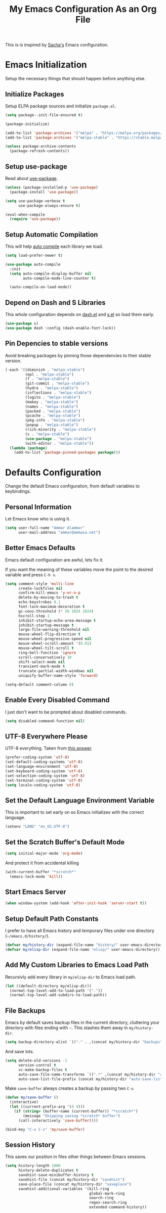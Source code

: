 #+TITLE: My Emacs Configuration As an Org File

This is is inspired by [[http://pages.sachachua.com/.emacs.d/Sacha.html][Sacha's]] Emacs configuration.

* Emacs Initialization
Setup the necessary things that should happen before anything else.

** Initialize Packages
Setup ELPA package sources and initialize =package.el=.

#+BEGIN_SRC emacs-lisp
(setq package--init-file-ensured t)

(package-initialize)

(add-to-list 'package-archives '("melpa" . "https://melpa.org/packages/") t)
(add-to-list 'package-archives '("melpa-stable" . "https://stable.melpa.org/packages/") t)

(unless package-archive-contents
  (package-refresh-contents))
#+END_SRC

** Setup use-package
Read about [[https://github.com/jwiegley/use-package][use-package]].

#+BEGIN_SRC emacs-lisp
(unless (package-installed-p 'use-package)
  (package-install 'use-package))

(setq use-package-verbose t
      use-package-always-ensure t)

(eval-when-compile
  (require 'use-package))
#+END_SRC

** Setup Automatic Compilation
This will help [[https://github.com/tarsius/auto-compile][auto compile]] each library we load.

#+BEGIN_SRC emacs-lisp
(setq load-prefer-newer t)

(use-package auto-compile
  :init
  (setq auto-compile-display-buffer nil
        auto-compile-mode-line-counter t)

  (auto-compile-on-load-mode))
#+END_SRC

** Depend on Dash and S Libraries
This whole configuration depends on [[https://github.com/magnars/dash.el][dash.el]] and [[https://github.com/magnars/s.el][s.el]] so load them early.

#+BEGIN_SRC emacs-lisp
(use-package s)
(use-package dash :config (dash-enable-font-lock))
#+END_SRC

** Pin Depencies to stable versions
Avoid breaking packages by pinning those dependencies to their stable version.

#+BEGIN_SRC emacs-lisp
(-each '((diminish . "melpa-stable")
         (epl . "melpa-stable")
         (f . "melpa-stable")
         (git-commit . "melpa-stable")
         (hydra . "melpa-stable")
         (inflections . "melpa-stable")
         (logito . "melpa-stable")
         (makey . "melpa-stable")
         (names . "melpa-stable")
         (packed . "melpa-stable")
         (pcache . "melpa-stable")
         (pkg-info . "melpa-stable")
         (popup . "melpa-stable")
         (rich-minority . "melpa-stable")
         (s . "melpa-stable")
         (use-package . "melpa-stable")
         (with-editor . "melpa-stable"))
  (lambda (package)
    (add-to-list 'package-pinned-packages package)))
#+END_SRC


* Defaults Configuration
Change the default Emacs configuration, from default variables to keybindings.

** Personal Information
Let Emacs know who is using it.

#+BEGIN_SRC emacs-lisp
(setq user-full-name "Ammar Alammar"
      user-mail-address "ammar@ammasa.net")
#+END_SRC

** Better Emacs Defaults
Emacs default configuration are awful, lets fix it.

If you want the meaning of these variables move the point to the desired variable
and press =C-h v=.

#+BEGIN_SRC emacs-lisp
(setq comment-style 'multi-line
      create-lockfiles nil
      confirm-kill-emacs 'y-or-n-p
      delete-by-moving-to-trash t
      echo-keystrokes 0.1
      font-lock-maximum-decoration t
      gc-cons-threshold (* 50 1024 1024)
      hscroll-step 1
      inhibit-startup-echo-area-message t
      inhibit-startup-message t
      large-file-warning-threshold nil
      mouse-wheel-flip-direction t
      mouse-wheel-progressive-speed nil
      mouse-wheel-scroll-amount '(0.01)
      mouse-wheel-tilt-scroll t
      ring-bell-function 'ignore
      scroll-conservatively 10
      shift-select-mode nil
      transient-mark-mode t
      truncate-partial-width-windows nil
      uniquify-buffer-name-style 'forward)

(setq-default comment-column 0)
#+END_SRC

** Enable Every Disabled Command
I just don't want to be prompted about disabled commands.

#+BEGIN_SRC emacs-lisp
(setq disabled-command-function nil)
#+END_SRC

** UTF-8 Everywhere Please
UTF-8 everything. Taken from [[http://stackoverflow.com/questions/2901541/which-coding-system-should-i-use-in-emacs][this answer]].

#+BEGIN_SRC emacs-lisp
(prefer-coding-system 'utf-8)
(set-default-coding-systems 'utf-8)
(set-language-environment 'utf-8)
(set-keyboard-coding-system 'utf-8)
(set-selection-coding-system 'utf-8)
(set-terminal-coding-system 'utf-8)
(setq locale-coding-system 'utf-8)
#+END_SRC

** Set the Default Language Environment Variable
This is important to set early on so Emacs initializes with the correct language.

#+BEGIN_SRC emacs-lisp
(setenv "LANG" "en_US.UTF-8")
#+END_SRC

** Set the Scratch Buffer's Default Mode
#+BEGIN_SRC emacs-lisp
(setq initial-major-mode 'org-mode)
#+END_SRC

And protect it from accidental killing

#+BEGIN_SRC emacs-lisp
(with-current-buffer "*scratch*"
  (emacs-lock-mode 'kill))
#+END_SRC


** Start Emacs Server
#+BEGIN_SRC emacs-lisp
(when window-system (add-hook 'after-init-hook 'server-start t))
#+END_SRC

** Setup Default Path Constants
I prefer to have all Emacs history and temporary files under one directory (=~/emacs.d/history/=).

#+BEGIN_SRC emacs-lisp
(defvar my/history-dir (expand-file-name "history/" user-emacs-directory))
(defvar my/elisp-dir (expand-file-name "elisp/" user-emacs-directory))
#+END_SRC

** Add My Custom Libraries to Emacs Load Path
Recursivly add every library in =my/elisp-dir= to Emacs load path.

#+BEGIN_SRC emacs-lisp
(let ((default-directory my/elisp-dir))
  (normal-top-level-add-to-load-path '("."))
  (normal-top-level-add-subdirs-to-load-path))
#+END_SRC

** File Backups
Emacs by default saves backup files in the current directory, cluttering your
directory with files ending with =~=. This stashes them away in
=my/history-dir=.

#+BEGIN_SRC emacs-lisp
(setq backup-directory-alist `(("." . ,(concat my/history-dir "backups"))))
#+END_SRC

And save lots.

#+BEGIN_SRC emacs-lisp
(setq delete-old-versions -1
      version-control t
      vc-make-backup-files t
      auto-save-file-name-transforms `((".*" ,(concat my/history-dir "auto-save-list/") t))
      auto-save-list-file-prefix (concat my/history-dir "auto-save-list/saves-"))
#+END_SRC

Make =save-buffer= always creates a backup by passing two =C-u=

#+BEGIN_SRC emacs-lisp
(defun my/save-buffer ()
  (interactive)
  (let ((current-prefix-arg '(4 4)))
    (if (string= (buffer-name (current-buffer)) "*scratch*")
        (message "Skipping saving *scratch* buffer")
      (call-interactively 'save-buffer))))

(bind-key "C-x C-s" 'my/save-buffer)
#+END_SRC

** Session History
This saves our position in files other things between Emacs sessions.

#+BEGIN_SRC emacs-lisp
(setq history-length 1000
      history-delete-duplicates t
      savehist-save-minibuffer-history t
      savehist-file (concat my/history-dir "savehist")
      save-place-file (concat my/history-dir "saveplace")
      savehist-additional-variables '(kill-ring
                                      global-mark-ring
                                      search-ring
                                      regex-search-ring
                                      extended-command-history))

(savehist-mode)
#+END_SRC

** Visited Files History
Remembers visited files names.

#+BEGIN_SRC emacs-lisp
(setq recentf-auto-cleanup 'mode
      recentf-max-saved-items 100
      recentf-save-file (concat my/history-dir "recentf"))

(recentf-mode)
#+END_SRC

** Bookmarks File
#+BEGIN_SRC emacs-lisp
(setq bookmark-default-file (concat my/history-dir "bookmarks"))
#+END_SRC

** Miscellaneous  History Files
These files show up in my =.emacs.d=, so lets stick them in the history file.

#+BEGIN_SRC emacs-lisp
(setq image-dired-dir (concat my/history-dir "image-dired/"))
#+END_SRC

** Load Customization File
Prevent Emacs from appending Easy Customization to our configuration file.

#+BEGIN_SRC emacs-lisp
(setq custom-file (expand-file-name "customization.el" user-emacs-directory))

(load custom-file 'noerror)
#+END_SRC

** Prevent Confirmation Prompt When Killing Process Buffers
When you kill a buffer that has a process attached to it, a repl for example, Emacs will
ask fro confirmation if you really want to kill the buffer. This will disable that.

#+BEGIN_SRC emacs-lisp
(setq kill-buffer-query-functions
      (-remove-item 'process-kill-buffer-query-function kill-buffer-query-functions))
#+END_SRC

** Use Spaces for Indentation
#+BEGIN_SRC emacs-lisp
(setq-default indent-tabs-mode nil)
#+END_SRC

** Set the Default Indentation Size
#+BEGIN_SRC emacs-lisp
(setq-default tab-width 2)
#+END_SRC

** Set the Default Fill Column
For wrapping text with =M-q= and auto-fill-mode

#+BEGIN_SRC emacs-lisp
(setq-default fill-column 90)
#+END_SRC

** Ensure Edited Files End with a New Line
In UNIX, a healthy file always ends with a new line.

#+BEGIN_SRC emacs-lisp
(setq-default require-final-newline t)
#+END_SRC

** Show the Current Column Position
Show the current column position in the mode line.

#+BEGIN_SRC emacs-lisp
(column-number-mode)
#+END_SRC

** Enable Subword Mode
Subword mode makes commands like =forward-word= and =backward-words= be aware of
CamelCase words so they stop right after the =l= and before the capital =C=.

#+BEGIN_SRC emacs-lisp
(global-subword-mode)
#+END_SRC

** Sentence End
Sentence end with only one space.

#+BEGIN_SRC emacs-lisp
(setq sentence-end-double-space nil)
#+END_SRC

** Replace selection on typing
By default Emacs doesn't change the content of the selection when you type or yank something. This fixes that.

#+BEGIN_SRC emacs-lisp
(delete-selection-mode)
#+END_SRC

** Use =y= And =n= for Confirmation
No one likes to type a full =yes=, =y= is enough as a confirmation.

#+BEGIN_SRC emacs-lisp
(defalias 'yes-or-no-p 'y-or-n-p)
#+END_SRC

** Automatically Extract Compressed Files
Allow Emacs to extract compressed files and also compress them back after saving the file.

#+BEGIN_SRC emacs-lisp
(auto-compression-mode)
#+END_SRC

** Automatically Reload Files With Outside Changes
Whenever a file opened by Emacs changed by an external program, this mode
automatically reload the file

#+BEGIN_SRC emacs-lisp
(global-auto-revert-mode)
#+END_SRC

Set a better keybinding for =revert-buffer= No one likes =s-u=

#+BEGIN_SRC emacs-lisp
(bind-key "C-x t r" 'revert-buffer)
#+END_SRC

** Automatically Clean Files on Save
Clean a file on save according to various rules, like trailing whitespaces or empty
lines, etc.

#+BEGIN_SRC emacs-lisp
(use-package whitespace
  :config
  (setq whitespace-action '(auto-cleanup)
        whitespace-style '(trailing
                           lines
                           empty
                           space-before-tab
                           indentation
                           space-after-tab))

  (global-whitespace-mode))
#+END_SRC

** Set the Cursor Look
I like my cursor to be a thin line.

#+BEGIN_SRC emacs-lisp
(setq-default cursor-type 'bar)
#+END_SRC

** Add Padding to the Window Edges
Add a one pixel padding to the edges of Emacs window.

#+BEGIN_SRC emacs-lisp
(set-fringe-mode 1)
#+END_SRC

** A Better Mode Line
[[https://github.com/Malabarba/smart-mode-line][Smart Mode Line]] makes Emacs mode line beautiful.

#+BEGIN_SRC emacs-lisp
(use-package smart-mode-line
  :init
  (setq sml/name-width 60
        sml/no-confirm-load-theme t
        sml/shorten-directory t
        sml/show-file-name t
        sml/theme 'respectful
        sml/use-projectile-p 'before-prefixes
        rm-whitelist " FlyC*"
        rm-blacklist " Fly\\'")

  (sml/setup)

  (--each '(("^~/Code/" ":Code:")
            ("^~/Code/gh/" ":Github:")
            ("^~/Code/forks/" ":forks:"))
    (push it sml/replacer-regexp-list)))
#+END_SRC

** Zenburn Theme
[[https://github.com/bbatsov/solarized-emacs][Solarized]] is so good.

#+BEGIN_SRC emacs-lisp
(use-package zenburn-theme
  :init
  (setq zenburn-override-colors-alist
        '(("zenburn-green-2" . "#6d926d")))
  :config
  (set-face-attribute 'region nil
                      :background "#5c5c5c")
  (set-face-attribute 'font-lock-type-face nil
                      :weight 'bold))
#+END_SRC

** Rainbow Delimiters
[[https://github.com/Fanael/rainbow-delimiters][Rainbow Delimiters]] help with coloring parentheses and brackets and others. I mainly use
it to change all the delimiters colors to one.

#+BEGIN_SRC emacs-lisp
(use-package rainbow-delimiters
  :config
  (setq rainbow-delimiters-max-face-count 1)

  (--each '(prog-mode-hook
            emacs-lisp-mode-hook
            org-mode-hook
            markdown-mode-hook
            web-mode-hook)
    (add-hook it #'rainbow-delimiters-mode))

  (--each '(rainbow-delimiters-depth-1-face
            rainbow-delimiters-depth-2-face
            rainbow-delimiters-depth-3-face
            rainbow-delimiters-depth-4-face
            rainbow-delimiters-depth-5-face
            rainbow-delimiters-depth-6-face
            rainbow-delimiters-depth-7-face
            rainbow-delimiters-depth-8-face
            rainbow-delimiters-depth-9-face)
    (set-face-attribute it nil :foreground "#FC5353"))

  (set-face-attribute 'rainbow-delimiters-unmatched-face nil
                      :foreground "#dfaf8f"
                      :background "#FC5353"
                      :inverse-video nil))
#+END_SRC

** Prettify Symbols
Automatically transform symbols like lambda into the greek letter =λ=

#+BEGIN_SRC emacs-lisp
(--each '(org-mode-hook
          ruby-mode-hook)
  (add-hook it
            (lambda () (add-to-list 'prettify-symbols-alist '("lambda" . ?λ)))))

(--each '(js-mode-hook
          js2-mode-hook
          rjsx-mode-hook)
  (add-hook it
            (lambda () (setq-local prettify-symbols-alist nil))))

(--each '(python-mode-hook)
  (add-hook it
            (lambda () (setq-local prettify-symbols-alist '(("lambda" . ?λ))))))

(add-hook 'org-mode-hook
          (lambda ()
            (--each '(("*"        . ?●)
                      ("**"       . ?●)
                      ("***"      . ?●)
                      ("****"     . ?●)
                      ("*****"    . ?●)
                      ("******"   . ?●)
                      ("*******"  . ?●)
                      ("********" . ?●))
              (add-to-list 'prettify-symbols-alist it))))

(global-prettify-symbols-mode)
#+END_SRC

** Highlight the Current Line
For easily identification of the current line.

#+BEGIN_SRC emacs-lisp
(global-hl-line-mode)
#+END_SRC

** Set the Default Font
I really like [[https://en.wikipedia.org/wiki/Menlo_(typeface)][Menlo]] font, it's shipped by default with OS X.

#+BEGIN_SRC emacs-lisp
(set-face-attribute 'default nil :font "Menlo" :height 120)
#+END_SRC

Use an Arabic font for Arabic unicode characters

#+BEGIN_SRC emacs-lisp
(let ((my-font "Noto Sans Arabic UI"))
  (set-fontset-font "fontset-startup" '(#x000600 . #x0006FF) my-font)
  (set-fontset-font "fontset-default" '(#x000600 . #x0006FF) my-font)
  (set-fontset-font "fontset-standard" '(#x000600 . #x0006FF) my-font))
#+END_SRC

** Proportional Font
For regular writing I like to have a proportional font. [[https://github.com/khaledhosny/sahl-naskh][Sahl Naskh]] is
an improved fork of Droid Arabic Naskh.

#+BEGIN_SRC emacs-lisp
(set-face-attribute 'variable-pitch nil
                    :font "Sahl Naskh"
                    :height 160
                    :width 'normal
                    :weight 'normal)

(bind-keys ("C-x t v" . variable-pitch-mode))
#+END_SRC

** Tramp
Tramp allows Emacs to edit files over SSH.

#+BEGIN_SRC emacs-lisp
(setq tramp-persistency-file-name (concat my/history-dir "tramp"))
#+END_SRC

** Eshell
#+BEGIN_SRC emacs-lisp
(use-package eshell
  :commands eshell
  :config
  (setq eshell-history-file-name (concat my/history-dir "eshell/history")
        eshell-scroll-to-bottom-on-input 'all
        eshell-error-if-no-glob t
        eshell-hist-ignoredups t
        eshell-save-history-on-exit t
        eshell-glob-case-insensitive t
        eshell-cmpl-ignore-case t))
#+END_SRC

** Ediff
A few configurations and styles for Emacs Ediff.

#+BEGIN_SRC emacs-lisp
(add-hook 'ediff-mode-hook
          (lambda ()
(setq ediff-merge-split-window-function 'split-window-vertically
      ediff-split-window-function  'split-window-horizontally
      ediff-window-setup-function 'ediff-setup-windows-plain)

(set-face-attribute 'ediff-current-diff-C nil :background "#41421c")
(set-face-attribute 'ediff-fine-diff-A nil :background "#630813")
(set-face-attribute 'ediff-fine-diff-B nil :background "#0a4c1b")))
#+END_SRC

** Dired
A few configuration for Emacs Dired mode.

#+BEGIN_SRC emacs-lisp
(use-package dired
  :ensure nil
  :bind (:map dired-mode-map
              ("C-l" . dired-up-directory)
              ("w" . wdired-change-to-wdired-mode))
  :config
  (setq dired-listing-switches "-alh"
        dired-recursive-deletes 'always))
#+END_SRC

** Winner
Winner mode gives you the ability to undo and redo your window configuration, watch
this [[https://www.youtube.com/watch?v%3DT_voB16QxW0][video]] for better explanation.

#+BEGIN_SRC emacs-lisp
(use-package winner
  :init (winner-mode))
#+END_SRC

** Abbrevs
Useful for defining expandable abbreviations

#+BEGIN_SRC emacs-lisp
(setq save-abbrevs t
      abbrev-file-name (concat my/history-dir "abbrev_defs"))
(setq-default abbrev-mode t)
#+END_SRC

** Ispell & Flyspell
Emacs spell checker, and flyspell runs ispell on the fly. Use hunspell because it's more powerful and supports Arabic.

#+BEGIN_SRC emacs-lisp
(setq ispell-program-name "hunspell"
      ispell-dictionary "en_US"
      ispell-really-hunspell t
      ispell-keep-choices-win t
      ispell-use-framepop-p nil
      ispell-local-dictionary-alist '(("en_US" "[[:alpha:]]" "[^[:alpha:]]" "[']" nil ("-d" "en_US") nil utf-8)))

(add-to-list 'ispell-skip-region-alist '("#\\+BEGIN_SRC" . "#\\+END_SRC"))
#+END_SRC

Use both Ispell and abbrev together. ([[http://endlessparentheses.com/ispell-and-abbrev-the-perfect-auto-correct.html][source]])

#+BEGIN_SRC emacs-lisp
(defun ispell-word-then-abbrev (p)
  "Call `ispell-word'. Then create an abbrev for the correction made.
With prefix P, create local abbrev. Otherwise it will be global."
  (interactive "P")
  (let ((before (downcase (or (thing-at-point 'word) "")))
        after)
    (call-interactively 'ispell-word)
    (setq after (downcase (or (thing-at-point 'word) "")))

    (unless (string= after before)
      (message "\"%s\" now expands to \"%s\" %sally" before after (if p "loc" "glob"))

      (define-abbrev (if p local-abbrev-table global-abbrev-table)
        before after))))

(bind-keys ("C-x t i" . ispell-word-then-abbrev))
#+END_SRC

Unbind those keys from flyspell-mode

#+BEGIN_SRC emacs-lisp
(add-hook 'flyspell-mode-hook
          (lambda ()
            (unbind-key "C-." flyspell-mode-map)
            (unbind-key "C-;" flyspell-mode-map)))
#+END_SRC

** Compilation Result
I don't like line truncation on compilation buffer, it's nicer to look at.

#+BEGIN_SRC emacs-lisp
(add-hook 'compilation-mode-hook (lambda () (setq-local truncate-lines nil)))
#+END_SRC

** Emacs Calculator
It's so much easier to hit =C-x 8 q= than =C-x * q= for the =quick-calc= command.

#+BEGIN_SRC emacs-lisp
(bind-keys ("C-x 8 q" . quick-calc))
#+END_SRC

** Emacs Client
I want =C-c C-c= to end the editing session.

#+BEGIN_SRC emacs-lisp
(add-hook 'server-visit-hook
          (lambda ()
            (local-set-key (kbd "C-c C-c") 'server-edit)))
#+END_SRC

** View Mode
The built in view-mode is useful when you just want to read a file. This ease the file navigation

#+BEGIN_SRC emacs-lisp
(use-package view-mode
  :ensure nil
  :bind ("C-x C-q" . view-mode)
  :init
  (add-hook 'view-mode-hook
            (lambda ()
              (bind-keys :map view-mode-map
                         ("n" . scroll-up-line)
                         ("j" . scroll-up-line)
                         ("p" . scroll-down-line)
                         ("k" . scroll-down-line)
                         ("/" . swiper)))))
#+END_SRC

** Imenu Mode

#+BEGIN_SRC emacs-lisp
(defun my/vue-imenu-index ()
  (when (equal "vue" (file-name-extension (buffer-file-name)))
    (setq-local imenu-create-index-function
                (lambda () (imenu--generic-function
                       '(("Style" "^\\(<style.*>\\)" 1)
                         ("Function" "^\\s-*\\([[:alnum:]]+(.*)\\)\\s-*{" 1)
                         ("Localization" "^\\s-*\\(i18n:\\s-*{\\)" 1)
                         ("Methods" "^\\s-*\\(methods:\\s-*{\\)" 1)
                         ("Watch" "^\\s-*\\(watch:\\s-*{\\)" 1)
                         ("Computed" "^\\s-*\\(computed:\\s-*{\\)" 1)
                         ("Props" "^\\s-*\\(props:\\s-*{\\)" 1)
                         ("Components" "^\\s-*\\(components:\\s-*{\\)" 1)
                         ("Script" "^\\(<script.*>\\)" 1)
                         ("Template" "^\\(<template.*>\\)" 1)))))))

(defun my/imenu-default-goto-function (name position &rest args)
  (imenu-default-goto-function name position args)
  (recenter))

(add-hook 'web-mode-hook #'my/vue-imenu-index)
(setq-default imenu-default-goto-function 'my/imenu-default-goto-function)
#+END_SRC

** Pixel Scroll Mode

#+BEGIN_SRC emacs-lisp
(use-package pixel-scroll
  :ensure nil
  :init (pixel-scroll-mode))
#+END_SRC

** Hide Show Minor Mode

Hideshow is a builtin minor mode for code folding

#+BEGIN_SRC emacs-lisp
(defun my/hs-hide-rest ()
  "Hide everything in the buffer and only show the current block"
  (interactive)
  (hs-hide-all)
  (hs-show-block))

(bind-key "C-c @ @" 'my/hs-hide-rest)

(add-hook 'prog-mode-hook #'hs-minor-mode)
#+END_SRC

** Goto Address Mode

Minor mode that buttonizes URLs

#+BEGIN_SRC emacs-lisp
(use-package goto-addr
  :hook ((compilation-mode . goto-address-mode)
         (prog-mode . goto-address-mode))
  :bind (:map goto-address-highlight-keymap
              ("M-<return>" . goto-address-at-point)))
#+END_SRC


** Change Emacs Keybinding
*** Unbinding
Unbind these keys because they are used for something else.

#+BEGIN_SRC emacs-lisp
(unbind-key "C-;")
(unbind-key "C-x m")
#+END_SRC

*** Preferred Binding for Default Commands
These are my personal preference to the default Emacs keybindings.

#+BEGIN_SRC emacs-lisp
(bind-keys ("RET" . reindent-then-newline-and-indent)
           ("C-w" . backward-kill-word)
           ("C-x C-k" . kill-region)
           ("M-/" . hippie-expand)
           ("C-x t l" . toggle-truncate-lines)
           ("C-<tab>" . indent-for-tab-command)
           ("C-x s" . save-buffer)
           ("C-h a" . apropos)
           ("C-x C-<tab>" . indent-rigidly))
#+END_SRC

*** Window Movement
Use =Shift-<arrow key>= to move between windows.

#+BEGIN_SRC emacs-lisp
(windmove-default-keybindings)
#+END_SRC

Make =C-x o= switch to next window and =C-x C-o= switch to previous window.

#+BEGIN_SRC emacs-lisp
(defun my/switch-window-forward ()
  (interactive)
  (other-window 1))

(defun my/switch-window-backward ()
  (interactive)
  (other-window -1))

(bind-keys ("C-x o" . my/switch-window-backward)
           ("C-x C-o" . my/switch-window-forward))
#+END_SRC

*** Quick Switch to Previous Buffer
I use =M-`= to toggle between two buffers.

#+BEGIN_SRC emacs-lisp
(defun my/previous-buffer ()
  (interactive)
  (switch-to-buffer (other-buffer (current-buffer))))

(bind-key "M-`" 'my/previous-buffer)
#+END_SRC

*** Window Splitting
Make windows splitting by default use horizontal split

#+BEGIN_SRC emacs-lisp
(setq split-height-threshold nil)
#+END_SRC

Copied from [[http://www.reddit.com/r/emacs/comments/25v0eo/you_emacs_tips_and_tricks/chldury][reddit comment]]. Makes the newly created window set to the previous buffer.

#+BEGIN_SRC emacs-lisp
(defun my/vertical-split-buffer (prefix)
  "Split the window vertically and display the previous buffer."
  (interactive "p")
  (split-window-vertically)
  (other-window 1 nil)
  (if (= prefix 1) (switch-to-next-buffer)))

(defun my/horizontal-split-buffer (prefix)
  "Split the window horizontally and display the previous buffer."
  (interactive "p")
  (split-window-horizontally)
  (other-window 1 nil)
  (if (= prefix 1) (switch-to-next-buffer)))

(bind-keys ("C-x 2" . my/vertical-split-buffer)
           ("C-x 3" . my/horizontal-split-buffer))
#+END_SRC


* OS Specific Configuration
These are configuration specific to OSs. Mostly OS X for now.

** Are We on OS X Helper
This function will help us determine if we are on OS X

#+BEGIN_SRC emacs-lisp
(defun on-osx-p ()
  (eq system-type 'darwin))
#+END_SRC

** Use Dark Frames

A feature of Emacs 26.1

#+BEGIN_SRC emacs-lisp
(when (and (on-osx-p)
           (version<= "26.1" emacs-version))
  (add-to-list 'default-frame-alist '(ns-transparent-titlebar . t))
  (add-to-list 'default-frame-alist '(ns-appearance . dark)))
#+END_SRC

** Fix Emacs Environment Variables on OS X
Emacs on OS X can't access the environment variables set in the shell profile. This help
us workaround that.

#+BEGIN_SRC emacs-lisp
(use-package exec-path-from-shell
  :if (on-osx-p)
  :config
  (setq exec-path-from-shell-arguments nil
        exec-path-from-shell-variables '("PATH" "MANPATH" "BROWSER" "DICPATH"))

  (exec-path-from-shell-initialize))
#+END_SRC

** Set Command as Meta

#+BEGIN_SRC emacs-lisp
(when (on-osx-p)
  (setq ns-alternate-modifier 'super
        ns-command-modifier 'meta
        ns-control-modifier 'control))
#+END_SRC

** Set the Default Browser

#+BEGIN_SRC emacs-lisp
(when (on-osx-p)
  (setq browse-url-browser-function 'browse-url-chromium
        browse-url-chromium-program "/Applications/Google Chrome.app/Contents/MacOS/Google Chrome"))
#+END_SRC

** OS X Arabic Keybaord
Emacs default Arabic keyboard layout doesn't match with the default OS X layout, this
fixes that.

#+BEGIN_SRC emacs-lisp
(when (on-osx-p)
  (load "arabic-mac")
  (setq default-input-method "arabic-mac"))
#+END_SRC

** Emoji Support 🌈

See my [[https://github.com/a3ammar/homebrew-emacs-emoji][homebrew formula]]

#+BEGIN_SRC emacs-lisp
(when (on-osx-p)
  (set-fontset-font t 'symbol (font-spec :family "Apple Color Emoji") nil 'prepend))
#+END_SRC

** Trash Files Instead of Deleting Them
I [[https://github.com/ali-rantakari/trash][trash]] command to move files to the system trash instead of deleting them. Make Emacs use it.

#+BEGIN_SRC emacs-lisp
(defun my/system-move-file-to-trash (file)
  "Use the command `trash' to move `file' to the system trash"
  (call-process (executable-find "trash") nil 0 nil file))

(when (on-osx-p)
  (defalias 'move-file-to-trash 'my/system-move-file-to-trash))
#+END_SRC

** Switch Back to Terminal After Emacs Client Exit
Whenever I'm on a terminal I use =emacsclient= to edit a file, this will switch back to
the terminal after editing the file.

#+BEGIN_SRC emacs-lisp
(defun my/focus-terminal ()
  ;; Don't switch if we are committing to git
  (unless (or (get-buffer "COMMIT_EDITMSG")
              (get-buffer "git-rebase-todo"))
    (do-applescript "tell application \"Terminal\" to activate")))

(when (on-osx-p)
  (add-hook 'server-done-hook #'my/focus-terminal))
#+END_SRC


*p Appearance
** Emacs GUI Default Configuration
I rarely, if ever, use the mouse in Emacs. This disable the GUI elements.

#+BEGIN_SRC emacs-lisp
(when window-system
  (tooltip-mode -1)
  (tool-bar-mode -1)
  (menu-bar-mode -1)
  (scroll-bar-mode -1))
#+END_SRC

Don't ever use GUI dialog boxes.

#+BEGIN_SRC emacs-lisp
(setq use-dialog-box nil)
#+END_SRC

Resize Emacs window (called frame in Emacs jargon) as pixels instead of chars resulting in fully sized window.

#+BEGIN_SRC emacs-lisp
(setq frame-resize-pixelwise t)
#+END_SRC

Remember cursor position when scrolling.

#+BEGIN_SRC emacs-lisp
(setq scroll-preserve-screen-position 'always)
#+END_SRC

Add a bigger offset to underline property (it makes smart-mode-line looks way nicer).

#+BEGIN_SRC emacs-lisp
(setq underline-minimum-offset 4)
#+END_SRC


* Global Modes
Configuration for modes that are always running no matter which buffer
we are in.

** Smartparens
[[https://github.com/Fuco1/smartparens][Smartparens]] manages pairs for you, so if you insert =(= it automatically inserts
the closing pair.

#+BEGIN_SRC emacs-lisp
(use-package smartparens
  :pin melpa-stable
  :bind (:map sp-keymap
              ("M-<backspace>" . sp-unwrap-sexp)
              ("M-." . sp-slurp-hybrid-sexp)
              ("M-," . sp-forward-barf-sexp)
              ("C-M-." . sp-backward-slurp-sexp)
              ("C-M-," . sp-backward-barf-sexp))
  :init
  (smartparens-global-mode)
  :config
  (setq sp-base-key-bindings 'sp
        sp-highlight-pair-overlay nil
        sp-highlight-wrap-overlay nil
        sp-highlight-wrap-tag-overlay nil)

  (use-package smartparens-config :ensure nil)
  (sp-use-smartparens-bindings)

  (sp-pair "(" nil :post-handlers '(("| " "SPC")))
  (sp-pair "[" nil :post-handlers '(("| " "SPC")))
  (sp-pair "{" nil :post-handlers '(("| " "SPC")))

  (add-hook 'ruby-mode-hook
            (lambda ()
              (sp-local-pair 'ruby-mode "{" nil :post-handlers '(("| " "SPC")))))

  (add-hook 'nxml-mode-hook
            (lambda ()
              (sp-local-pair 'nxml-mode "<" ">" :actions :rem)))

  (add-hook 'web-mode-hook
            (lambda ()
              (sp-local-pair 'web-mode "<" nil :actions :rem)
              (sp-local-pair 'web-mode "<%" "%>" :post-handlers '(("| " "SPC") (" | " "=")))
              (sp-local-pair 'web-mode "{%" "%}" :post-handlers '(("| " "SPC")))))

  ;; Do not escape closing pair in string interpolation
  (add-hook 'swift-mode-hook
            (lambda ()
              (sp-local-pair 'swift-mode "\\(" nil :actions :rem)
              (sp-local-pair 'swift-mode "\\(" ")")))

  (set-face-attribute 'sp-show-pair-match-face nil
                      :foreground nil
                      :background "#735757")

  (show-smartparens-global-mode))
#+END_SRC

Change beginning/end of s-expression movement to go outside of the s-expression when the =point= is at the beginning/end of the s-expression.

#+BEGIN_SRC emacs-lisp
(defun my/sp-beginning-of-sexp ()
  "Move to the beginning of sexp, if at beginning then move before it"
  (interactive)
  (let* ((sexp (or (sp-get-enclosing-sexp) (sp-get-sexp)))
         (beginning (sp-get sexp :beg-in)))
    (if (= beginning (point))
        (goto-char (1- beginning))
      (sp-beginning-of-sexp))))

(defun my/sp-end-of-sexp ()
  "Move to the end of sexp, if at end then move after it"
  (interactive)
  (let* ((sexp (or (sp-get-enclosing-sexp) (sp-get-sexp)))
         (end (sp-get sexp :end-in)))
    (if (= end (point))
        (goto-char (1+ end))
      (sp-end-of-sexp))))

(bind-keys :map sp-keymap
           ("C-M-a" . my/sp-beginning-of-sexp)
           ("C-M-e" . my/sp-end-of-sexp))
#+END_SRC

** Company Mode
[[http://company-mode.github.io/][Company Mode]] is a text completion framework for Emacs.

#+BEGIN_SRC emacs-lisp
(use-package company
  :config
  (setq company-global-modes '(not inf-ruby-mode eshell-mode)
        company-idle-delay 0.3
        company-minimum-prefix-length 3
        company-dabbrev-downcase nil)

  (add-hook 'company-mode-hook
            (lambda ()
              (set-face-attribute 'company-template-field nil
                                  :foreground nil
                                  :background nil
                                  :inherit 'region)))

  (global-company-mode))
#+END_SRC

More backends to Company Mode

#+BEGIN_SRC emacs-lisp
(use-package company-web
  :config
  (add-hook 'web-mode-hook
            (lambda ()
              (add-to-list 'company-backends 'company-web-html))))
#+END_SRC

When Company suggestions is shown pressing =C-w= will be captured by Company and will not execute =backward-kill-word=.

#+BEGIN_SRC emacs-lisp
(defun my/company-abort ()
  "Make company mode not steal C-w and instead pass it down"
  (interactive)
  (company-abort)
  (execute-kbd-macro (kbd "C-w")))

(bind-keys :map company-active-map
          ("C-w" . my/company-abort))
#+END_SRC

** Ace Window
[[https://github.com/abo-abo/ace-window][ace-window]] is a replacment for the =other-window= command

#+BEGIN_SRC emacs-lisp
(use-package ace-window
  :bind (("C-x C-o" . ace-window)
         ("C-x o" . ace-window))
  :config
  (setq aw-keys '(?j ?k ?l ?u ?i ?o ?p ?n ?m))

  (set-face-attribute 'aw-leading-char-face nil :height 180))
#+END_SRC

** Popwin
[[https://github.com/m2ym/popwin-el][Popwin]] makes popup window awesome again, every popup window can be closed by =C-g=.

#+BEGIN_SRC emacs-lisp
(use-package popwin
  :bind ("C-h e" . popwin:messages)
  :bind-keymap ("C-z" . popwin:keymap)
  :init
  (autoload 'popwin-mode "popwin.el" nil t)
  (popwin-mode)
  :config
  (--each '(("*rspec-compilation*" :tail nil)
            "*Apropos*"
            "*Warnings*"
            "*projectile-rails-server*"
            "*coffee-compiled*"
            "*Bundler*"
            "*projectile-rails-compilation*"
            "*Ack-and-a-half*"
            ("*ruby*" :height 0.75)
            ("*rails*" :height 0.75)
            "*Compile-Log*"
            "*pry*"
            "*SQL*"
            "*projectile-rails-generate*"
            "*Package Commit List*"
            "*Compile-Log*"
            (" *undo-tree*" :position bottom)
            "*compilation*"
            ("RuboCop.*" :regexp 't)
            "*elm*"
            "*xcrun swift*"
            ("*HTTP Response*" :position bottom :height 30)
            "*Flycheck errors*"
            ("*Flycheck error messages*" :noselect t)
            "*js*"
            "*Python*"
            "*cider-error*")
    (push it popwin:special-display-config)))
#+END_SRC

Focus help popup so we can exit it easily with popwin.

#+BEGIN_SRC emacs-lisp
(setq help-window-select t)
#+END_SRC

** Persistent Sractch
[[https://github.com/Fanael/persistent-scratch/][Persistent Scratch]] saves and restores the scratch buffer between Emacs restarts.

#+BEGIN_SRC emacs-lisp
(use-package persistent-scratch
  :config
  (setq persistent-scratch-save-file (concat my/history-dir "persistent-scratch"))

  (persistent-scratch-setup-default))
#+END_SRC

** Flycheck
[[http://www.flycheck.org/en/latest/][Flycheck]] is a modern lint runner.

#+BEGIN_SRC emacs-lisp
(defun my/current-buffer-is-a (extension)
  "Return true if current buffer name ends with `extension'"
  (let ((file (buffer-file-name (current-buffer))))
    (s-ends-with? extension file)))

(use-package flycheck
  :pin melpa-stable
  :bind (("C-c ! ," . flycheck-list-errors))
  :config
  (setq flycheck-indication-mode 'right-fringe
        flycheck-navigation-minimum-level 'error
        flycheck-idle-change-delay 1
        flycheck-check-syntax-automatically '(save idle-change))

  (add-hook 'js2-mode-hook
            (lambda ()
              (direnv-update-environment default-directory)
              (when (executable-find "eslint_d")
                (setq flycheck-javascript-eslint-executable "eslint_d"))
              (setq-local flycheck-checker 'javascript-eslint)))

  (flycheck-add-mode 'javascript-eslint 'web-mode)
  (add-hook 'web-mode-hook
            (lambda ()
              (direnv-update-environment default-directory)
              (when (executable-find "eslint_d")
                (setq flycheck-javascript-eslint-executable "eslint_d"))
              (setq-local flycheck-checker 'javascript-eslint)))

  (add-hook 'emacs-lisp-mode-hook
            (lambda () (add-to-list 'flycheck-disabled-checkers 'emacs-lisp-checkdoc)))

  (set-face-attribute 'flycheck-error nil
                      :background "#885f5f"
                      :underline '(:style wave :color "#BC8383"))

  (global-flycheck-mode))
#+END_SRC

Show flycheck errors in a popup

#+BEGIN_SRC emacs-lisp
(use-package flycheck-popup-tip
  :config
  (add-hook 'flycheck-mode-hook #'flycheck-popup-tip-mode)
  (set-face-attribute 'popup-tip-face nil
                      :background nil
                      :foreground nil
                      :inherit 'company-tooltip))
#+END_SRC

** Aggressive Indent
[[https://github.com/Malabarba/aggressive-indent-mode][Agggressive Indent Mode]] automatically indents s-expression. It's magical.

#+BEGIN_SRC emacs-lisp
(defun in-web-mode-js? ()
  (string= (plist-get (web-mode-point-context (point)) :language) "javascript"))

(use-package aggressive-indent
  :commands aggressive-indent-mode
  :config
  (add-to-list 'aggressive-indent-dont-indent-if
               '(and (derived-mode-p 'sgml-mode)
                     (string-match "^[[:space:]]*{%"
                                   (thing-at-point 'line))))
  (add-to-list 'aggressive-indent-dont-indent-if '(in-web-mode-js?)))
#+END_SRC

** Yasnippet
[[https://github.com/joaotavora/yasnippet][Yasnippet]] is a snippet expansion framework for Emacs.

#+BEGIN_SRC emacs-lisp
(use-package yasnippet
  :defer t
  :init
  (setq yas-snippet-dirs '("~/.emacs.d/snippets/"))
  (yas-global-mode))
#+END_SRC

Use the [[https://github.com/AndreaCrotti/yasnippet-snippets][Yasnippet official snippet collections]]

#+BEGIN_SRC emacs-lisp
(use-package yasnippet-snippets
  :defer t)
#+END_SRC

** Undo Tree
[[http://www.dr-qubit.org/Emacs_Undo_Tree_package.html][Undo Tree]] is a better undo/redo alternative.

#+BEGIN_SRC emacs-lisp
(use-package undo-tree
  :bind ("C-M-_" . undo-tree-visualize)
  :init
  (global-undo-tree-mode))
#+END_SRC

** Smex
[[https://github.com/nonsequitur/smex][Smex]] sorts used commands by frequency. Ivy automatically uses it for sorting when it's present.

#+BEGIN_SRC emacs-lisp
(use-package smex
  :config
  (setq smex-history-length 10
        smex-save-file (concat my/history-dir "smex-items")))
#+END_SRC


* Project Management & Navigation
Modes and configuration specific to managing and navigating projects.

** Ivy - Interactive Completion
[[https://github.com/abo-abo/swiper][Ivy]] is a lightweight completion system

#+BEGIN_SRC emacs-lisp
(use-package ivy
  :bind (("C-s" . swiper)
         ("C-x c b" . ivy-resume)
         :map ivy-minibuffer-map
         ("<return>" . ivy-alt-done))
  :config
  (setq ivy-use-virtual-buffers t
        ivy-height 15
        ivy-extra-directories nil
        ivy-initial-inputs-alist nil
        ivy-magic-tilde nil
        ivy-switch-buffer-faces-alist '((dired-mode . ivy-subdir)
                                        (org-mode . org-macro))
        ivy-ignore-buffers '("\\*HTTP Response\\*" "\\*magit.*"))

  ;; Don't wrap lines in ivy-occur
  (add-hook 'ivy-occur-grep-mode-hook #'toggle-truncate-lines)

  (set-face-attribute 'ivy-minibuffer-match-face-2 nil
                      :background nil
                      :inherit 'isearch)

  (set-face-attribute 'ivy-virtual nil
                      :foreground "#c2d2d3"
                      :weight 'bold
                      :inherit nil)

  (use-package ivy-rich
    :config
    (setq ivy-rich-path-style 'abbrev
          ivy-rich-switch-buffer-align-virtual-buffer 't
          ivy-virtual-abbreviate 'full)
    (ivy-rich-mode))

  (ivy-mode))
#+END_SRC

Counsel adds a lot of extra functionality & integraion to ivy-mode

#+BEGIN_SRC emacs-lisp
(use-package counsel
  :bind (("C-x C-m" . counsel-M-x)
         ("C-x m" . counsel-M-x)
         ("M-y" . counsel-yank-pop)
         ("C-x C-f" . counsel-find-file)
         ("C-x C-i" . counsel-imenu)
         ("C-x c p" . counsel-list-processes)
         ("M-?" . counsel-company)
         ("C-h f" . counsel-describe-function)
         ("C-h v" . counsel-describe-variable)
         ("C-h l" . counsel-find-library)
         ("C-h i" . counsel-info-lookup-symbol)
         ("C-h u" . counsel-unicode-char)
         :map counsel-find-file-map
         ("C-l" . ivy-backward-delete-char))
  :config
  (setq counsel-preselect-current-file 't
        counsel-yank-pop-separator "\n\n"
        counsel-find-file-ignore-regexp "\\`\\(\\..*\\|__pycache__\\|.*\\.pyc\\)")

  (defalias 'cpkg 'counsel-package)

  ;; Add copy, move, and delete commands to counsel-find-file
  (defun given-file (command prompt)
    "Run `command' with `prompt', `source', and `target'. `source' is set from `ivy' and `target' is set from prompting the user"
    (apply-partially
     '(lambda (command prompt source)
        (let ((target (read-file-name (format "%s %s to:" prompt source))))
          (funcall command source target 1)))
     command prompt))

  (defun my/kill-buffer-and-trash-file (file)
    (when file
      (kill-buffer (get-file-buffer file)))
    (move-file-to-trash file))

  (ivy-add-actions
   'counsel-find-file
   `(("c" ,(given-file #'copy-file "Copy") "cp")
     ("d" my/kill-buffer-and-trash-file "rm")
     ("m" ,(given-file #'rename-file "Move") "mv"))))

#+END_SRC

** Projectile
[[https://github.com/bbatsov/projectile][Projectile]] mode is one the best packages Emacs have, more information is in this
[[http://tuhdo.github.io/helm-projectile.html][blog]] post.

#+BEGIN_SRC emacs-lisp
(use-package projectile
  :pin melpa-stable
  :bind-keymap (("C-c p" . projectile-command-map)
                ("C-c C-p" . projectile-command-map))
  :init
  (setq projectile-known-projects-file (concat my/history-dir "projectile-bookmarks.eld"))
  :config
  (projectile-global-mode)

  (setq projectile-enable-caching t
        projectile-cache-file (concat my/history-dir "projectile.cache")
        projectile-completion-system 'ivy
        projectile-file-exists-remote-cache-expire nil)

  (setq projectile-ignored-project-function
        (lambda (project)
          (--any? (s-starts-with? (expand-file-name it) project)
                  '("~/.zprezto/modules/"
                    "/usr/loca/"
                    "~/.rbenv/"))))

  (push "node_modules" projectile-globally-ignored-directories)
  (push ".direnv" projectile-globally-ignored-directories)

  (projectile-load-known-projects))
#+END_SRC

Add even more integration between Projectile and Ivy

#+BEGIN_SRC emacs-lisp
(use-package counsel-projectile
  :init
  (setq counsel-projectile-remove-current-buffer t
        counsel-projectile-remove-current-project t
        projectile-switch-project-action #'counsel-projectile-find-file)

  (counsel-projectile-mode))
#+END_SRC

Override =counsel-rg= and =counsel-projectile-rg= with my preference

#+BEGIN_SRC emacs-lisp
(defun my/counsel-rg ()
  "Search in the current directory"
  (interactive)
  (counsel-rg "" default-directory))

(defun get-ripgrep-type ()
  "Returns the approriate ripgrep type for an extension"
  (let ((extension (file-name-extension (buffer-file-name))))
    (cond ((string= extension "vue")
           "-t js")
          (t
           (concat "-t " extension)))))

(defun my/counsel-projectile-rg (arg)
  "Called with two prefix arguments it prompts for `rg' arguments.
Called with one prefix arugment it searches for files with the same extension as the current buffer
Otherwise it passes its argument to `counsel-projectile-rg'"
  (interactive "P")
  (cond ((equal arg '(16))
         (let ((current-prefix-arg '(4))) (counsel-projectile-rg)))
        ((equal arg '(4))
         ()
         (counsel-projectile-rg (get-ripgrep-type)))
        (t
         (counsel-projectile-rg arg))))

(bind-keys ("C-c s" . my/counsel-rg)
           ("C-c C-s" . my/counsel-rg)
           :map projectile-command-map
           ("s" . my/counsel-projectile-rg))
#+END_SRC


** Projectile Rails
[[https://github.com/asok/projectile-rails][Projectile Rails]] adds Rails integration to projectile.

#+BEGIN_SRC emacs-lisp
(use-package projectile-rails
  :config
  (setq projectile-rails-font-lock-face-name 'font-lock-builtin-face
        projectile-rails-stylesheet-re "\\.scss\\'")

  (set-face-attribute 'projectile-rails-keyword-face nil
                      :inherit 'font-lock-builtin-face)

  (--each '(ruby-mode-hook
            web-mode-hook
            yaml-mode-hook
            scss-mode-hook
            js2-mode-hook)
    (add-hook it (lambda () (when (projectile-project-p) (projectile-rails-on))))))
#+END_SRC

** Magit
[[https://magit.vc/][Magit]] is the best interface to Git

#+BEGIN_SRC emacs-lisp
  (use-package magit
    :pin melpa-stable
    :commands magit-status
    :bind ("C-c <return>" . magit-status)
    :config
    (setq magit-push-always-verify nil
          magit-use-sticky-arguments 'current
          magit-section-cache-visibility nil
          magit-revert-buffers 'silent
          magit-diff-refine-hunk 't
          magit-rebase-arguments '("--autostash")
          magit-completing-read-function 'ivy-completing-read
          magit-display-buffer-function #'magit-display-buffer-fullcolumn-most-v1
          magit-status-sections-hook '(magit-insert-status-headers
                                       magit-insert-merge-log
                                       magit-insert-rebase-sequence
                                       magit-insert-am-sequence
                                       magit-insert-sequencer-sequence
                                       magit-insert-bisect-output
                                       magit-insert-bisect-rest
                                       magit-insert-bisect-log
                                       magit-insert-untracked-files
                                       magit-insert-unstaged-changes
                                       magit-insert-staged-changes
                                       magit-insert-stashes
                                       magit-insert-unpulled-from-upstream
                                       magit-insert-unpulled-from-pushremote
                                       magit-insert-unpushed-to-pushremote
                                       magit-insert-unpushed-to-upstream
                                       magit-insert-recent-commits))

    ;; Set the initial visibility of magit sections
    (setq magit-section-initial-visibility-alist '((stashes . show)
                                                   (unpushed . show)
                                                   (recent . show)))

    (use-package magit-popup :pin melpa-stable)

    (use-package git-commit
      :config
      (add-to-list 'git-commit-setup-hook 'git-commit-turn-on-flyspell))

    (--each '(diff-added diff-refine-added)
      (set-face-attribute it nil
                          :foreground "#d9e9d9"
                          :background "#3F5F3F"))
    (--each '(diff-removed diff-refine-removed)
      (set-face-attribute it nil
                          :foreground "#e2d1d1"
                          :background "#7C4343"))

    (defun my/parse-repo-url (url)
      "convert a git remote location as a HTTP URL"
      (if (string-match "^http" url)
          url
        (replace-regexp-in-string "\\(.*\\)@\\(.*\\):\\(.*\\)\\(\\.git?\\)"
                                  "https://\\2/\\3"
                                  url)))
    (defun my/magit-open-repo ()
      "open remote repo URL"
      (interactive)
      (let ((url (magit-get "remote" "origin" "url")))
        (browse-url (my/parse-repo-url url))))

    (bind-keys :map magit-status-mode-map
               ("I" . my/magit-open-repo)))


#+END_SRC

** Browse at Remote
Browse current commit or file at its remote repo.

#+BEGIN_SRC emacs-lisp
(use-package browse-at-remote)
#+END_SRC


** Dirnev — Load Project Specific Environment Variables
Integrating Emacs with [[https://direnv.net/][direnv]] allows us to put project specific environment variables in =.envrc=

#+BEGIN_SRC emacs-lisp
(use-package direnv
  :defer 1
  :config (direnv-mode))
#+END_SRC

** Git Time Machine
[[https://github.com/pidu/git-timemachine][Git Time Machine]] allows you to step through your changes like a time machine.

#+BEGIN_SRC emacs-lisp
(use-package git-timemachine
  :commands git-timemachine)
#+END_SRC

** Clone Github Projects From Emacs
[[https://github.com/dgtized/github-clone.el][Github Clone]] allows you to clone or fork a repo on Github without
leaving Emacs.

#+BEGIN_SRC emacs-lisp
(use-package github-clone
  :commands github-clone)
#+END_SRC

** Insert GitHub gitignore templates
Using [[https://github.com/xuchunyang/gitignore-templates.el/tree/2b729c6b76ec940e15c1599a0105149c2e1f4b17][gitignore templates]]

#+BEGIN_SRC emacs-lisp
(use-package gitignore-templates)
#+END_SRC


* Invokable Modes
Configuration to modes that are run by a keybinding or from =M-x=.

** Multiple Cursors
[[https://github.com/magnars/multiple-cursors.el][Multiple Cursors]], as the name suggest, allows editing over multiple lines

#+BEGIN_SRC emacs-lisp
(use-package multiple-cursors
  :bind (("C-c SPC" . mc/edit-lines)
         ("M-]" . mc/mark-next-like-this)
         ("M-[" . mc/mark-previous-like-this)
         ("M-}" . mc/unmark-next-like-this)
         ("M-{" . mc/unmark-previous-like-this))
  :config
  (unbind-key "<return>" mc/keymap)

  (setq mc/list-file (concat my/history-dir "mc-lists.el"))

  (set-face-attribute 'mc/cursor-bar-face nil
                      :foreground nil
                      :background "#022B35"
                      :inverse-video nil))
#+END_SRC

** Iedit
[[https://github.com/victorhge/iedit][Iedit]] lets you mark all occurrences of a word to edit them at the same time.

#+BEGIN_SRC emacs-lisp
(use-package iedit
  :commands iedit-mode
  :bind ("C-;" . iedit-mode))
#+END_SRC

** Move Text Mode
Makes you able to [[https://github.com/emacsfodder/move-text][move line]] or region up or down

#+BEGIN_SRC emacs-lisp
(use-package move-text
  :init
  (move-text-default-bindings))
#+END_SRC

** Easy Kill Mode
Makes marking and killing regions much [[https://github.com/leoliu/easy-kill][easier]]

#+BEGIN_SRC emacs-lisp
(use-package easy-kill
  :bind (("M-2" . easy-mark))
  :init
  (global-set-key [remap kill-ring-save] #'easy-kill))
#+END_SRC


** Avy
[[https://github.com/abo-abo/avy][Avy]] lets you jump to things.

#+BEGIN_SRC emacs-lisp
(use-package avy
  :commands avy-goto-char-timer
  :bind ("C-r" . avy-goto-word-1)
  :config
  ;; Displays the full of the match `af' instead of `a' then `f'.
  (setq avy-style 'de-bruijn
        avy-all-windows nil
        avy-all-window-alt 't)

  (avy-setup-default))
#+END_SRC

** Visual Regexp
[[https://github.com/benma/visual-regexp.el][Visual Regexp]] is a replacement for =query-regexp-replace=

#+BEGIN_SRC emacs-lisp
(use-package visual-regexp
  :commands qrr
  :config
  (defalias 'qrr 'vr/query-replace))
#+END_SRC

** Embrace
[[https://github.com/cute-jumper/embrace.el][Embrace mode]] makes surrounding words with pairs so easy

#+BEGIN_SRC emacs-lisp
(use-package embrace
  :bind ("C-'" . embrace-change))
#+END_SRC

** Paradox
[[https://github.com/Malabarba/paradox][Paradox]] is a better alternative to =package-list-packages=

#+BEGIN_SRC emacs-lisp
(use-package paradox
  :commands pkg
  :config
  (setq paradox-automatically-star t
        paradox-execute-asynchronously t
        paradox-lines-per-entry 1
        paradox-github-token t)

  (paradox-enable)

  (defalias 'pkg 'list-packages))
#+END_SRC

** REST Client
[[https://github.com/pashky/restclient.el][REST Client]] help explore HTTP REST webservices.

#+BEGIN_SRC emacs-lisp
(use-package restclient
  :mode ("\\.restclient" . restclient-mode)
  :commands restclient-mode
  :config
  (use-package company-restclient
    :config
    (add-hook 'restclient-mode-hook
              (lambda ()
                (add-to-list 'company-backends 'company-restclient)))))
#+END_SRC

** Which Key Mode
[[https://github.com/justbur/emacs-which-key][Which Key]] displays available keybindings in a popup

#+BEGIN_SRC emacs-lisp
(use-package which-key
  :config
  (which-key-setup-side-window-bottom)
  (which-key-mode))
#+END_SRC

** Easy Increment & Decrement Numbers
[[https://github.com/cofi/evil-numbers][Evil Numbers]] makes incrementing and decrementing number easy.

#+BEGIN_SRC emacs-lisp
(use-package evil-numbers
  :commands (evil-numbers/inc-at-pt evil-numbers/dec-at-pt)
  :bind (("M-=" . evil-numbers/inc-at-pt)
         ("M--" . evil-numbers/dec-at-pt)))
#+END_SRC

** ESUP - Emacs Start Up Profiler
[[https://github.com/jschaf/esup][ESUP]] is an Emacs startup profiler.

#+BEGIN_SRC emacs-lisp
(use-package esup
  :commands esup)
#+END_SRC

** Shrink Whitespace
[[https://github.com/jcpetkovich/shrink-whitespace.el][It's a better]] replacement for the =just-one-space= command

#+BEGIN_SRC emacs-lisp
(use-package shrink-whitespace
  :commands shrink-whitespace
  :bind ("M-\\" . shrink-whitespace))
#+END_SRC

** Writable Grep

[[https://github.com/mhayashi1120/Emacs-wgrep/][wgrep]] makes [[http://manuel-uberti.github.io/emacs/2018/02/10/occur/][refactoring]] easier

#+BEGIN_SRC emacs-lisp
(use-package wgrep-ag)
#+END_SRC

** Docker
[[https://github.com/Silex/docker.el][Docker Interface]] to emacs

#+BEGIN_SRC emacs-lisp
(use-package docker
  :pin melpa-stable
  :bind (("C-c d" . docker)))
#+END_SRC


* Associative Modes
Configuration to modes that are associated with file extensions.

** Text Mode

#+BEGIN_SRC emacs-lisp
(use-package text-mode
  :preface (provide 'text-mode)
  :ensure nil
  :mode ("\\.txt\\'" "\\.text\\'")
  :config
  (add-hook 'text-mode-hook
            (lambda ()
              (turn-on-flyspell)
              (setq-local word-wrap t))))
#+END_SRC

** Org Mode
General org-mode configuration

#+BEGIN_SRC emacs-lisp
(use-package org
  :mode ("\\.org\\'" . org-mode)
  :bind (:map org-mode-map
              ("M-p" . org-move-subtree-up)
              ("M-n" . org-move-subtree-down)
              ("C-c C-p" . nil))
  :config
  (setq org-log-done t
        org-adapt-indentation nil
        org-fontify-whole-heading-line t
        org-pretty-entities t
        org-use-sub-superscripts nil
        org-goto-interface 'outline
        org-goto-max-level 10
        org-imenu-depth 5
        org-src-fontify-natively t
        org-src-tab-acts-natively nil
        org-src-window-setup 'current-window
        org-edit-src-content-indentation 0
        org-startup-folded nil)

  (add-to-list 'org-structure-template-alist
               '("se" "#+BEGIN_SRC emacs-lisp\n?\n#+END_SRC"))

  (add-hook 'org-mode-hook
            (lambda ()
              (toggle-truncate-lines)))

  ;; Allow org to run shell commands in source blocks
  (org-babel-do-load-languages 'org-babel-load-languages
                               '((shell . t)
                                 (emacs-lisp . t)))

  (set-face-attribute 'org-block nil :inherit 'default)
  (--each '(org-document-title
            org-level-1
            org-level-2
            org-level-3
            org-level-4
            org-level-5
            org-level-6
            org-level-7
            org-level-8)
    (set-face-attribute it nil :font "Raleway" :height 180 :weight 'bold)))
#+END_SRC

When I'm editing org documents, sometimes I like to narrow to an org-mode section and use Next Section and Previous Section to move between the sections. (taken from this [[https://www.reddit.com/r/emacs/comments/60nb8b/favorite_builtin_emacs_commands/df8b7vm/][reddit comment]])

#+BEGIN_SRC emacs-lisp
(defun my/org-next ()
  (interactive)
  (when (buffer-narrowed-p)
    (beginning-of-buffer)
    (widen)
    (org-forward-heading-same-level 1))
  (org-narrow-to-subtree))

(defun my/org-previous ()
  (interactive)
  (when (buffer-narrowed-p)
    (beginning-of-buffer)
    (widen)
    (org-backward-heading-same-level 1))
  (org-narrow-to-subtree))

(bind-keys :map org-mode-map
           ("C-x t n" . my/org-next)
           ("C-x t p" . my/org-previous))
#+END_SRC

Exit org source edit and save the buffer

#+BEGIN_SRC emacs-lisp
(defun my/org-edit-src-exit-and-save ()
  (interactive)
  (org-edit-src-exit)
  (save-buffer))

(bind-keys :map org-src-mode-map
           ("C-x C-s" . my/org-edit-src-exit-and-save))
#+END_SRC

** Emacs Lisp Mode

#+BEGIN_SRC emacs-lisp
(add-hook 'emacs-lisp-mode-hook
          (lambda ()
            (aggressive-indent-mode)
            (turn-on-eldoc-mode)))
#+END_SRC

Sometimes I use elisp as a calculator, this evaluates the current s-expression and
if =universal-argument= is supplied it replaces it s-expression with its result.

#+BEGIN_SRC emacs-lisp
(defun eval-and-replace ()
  "Replace the preceding sexp with its value."
  (interactive)
  (backward-kill-sexp)
  (condition-case nil
      (prin1 (eval (read (current-kill 0)))
             (current-buffer))
    (error (message "Invalid expression")
           (insert (current-kill 0)))))

(defun eval-dwim (args)
  "If invoked with C-u then evaluate and replace the current expression, otherwise use regular `eval-last-sexp'"
  (interactive "P")
  (if args
      (eval-and-replace)
    (eval-last-sexp nil)))

(bind-keys :map emacs-lisp-mode-map
           ("C-x C-e" . eval-dwim))
#+END_SRC

** Ruby Mode

#+BEGIN_SRC emacs-lisp
(use-package ruby-mode
  :mode "\\.rb\\'"
  :interpreter "ruby"
  :bind (:map ruby-mode-map
              ("<return>" . reindent-then-newline-and-indent))
  :config
  (setq ruby-indent-level 2
        ruby-insert-encoding-magic-comment nil)

  ;; Highlight `&&' and `||' as a builtin ruby keywords
  (font-lock-add-keywords 'ruby-mode
                          '(("\\(&&\\|||\\)" . font-lock-builtin-face)))

  (use-package inf-ruby
    :commands (ruby-send-block-and-go ruby-send-region-and-go)
    :config
    (setq inf-ruby-default-implementation "pry")
    (add-hook 'ruby-mode-hook #'inf-ruby-minor-mode))

  (use-package rake
    :commands rake
    :config
    (setq rake-cache-file (concat my/history-dir "rake.cache")
          rake-completion-system 'ivy-read))

  (use-package rspec-mode
    :bind-keymap ("C-c C-," . rspec-mode-keymap)
    :config
    (setq rspec-compilation-skip-threshold 2
          rspec-snippets-fg-syntax 'concise
          rspec-use-spring-when-possible t
          rspec-use-bundler-when-possible t
          compilation-scroll-output t)

    (rspec-install-snippets)

    (add-hook 'rspec-compilation-mode-hook (lambda () (setq-local truncate-lines nil))))

  (use-package bundler
    :commands bundle-install)

  (use-package rubocop
    :commands (rubocop-check-project rubocop-check-current-file)
    :bind (("C-c r <" . my/rubocop-check-project)
           ("C-c r , " . my/rubocop-check-current-file))))
#+END_SRC


Override =rubocop= functions so they automatically switch to the compilation buffer

#+BEGIN_SRC emacs-lisp
(defun my/rubocop-check-current-file ()
  (interactive)
  (rubocop-check-current-file)
  (popwin:select-popup-window))

(defun my/rubocop-check-project ()
  (interactive)
  (rubocop-check-project)
  (popwin:select-popup-window))
#+END_SRC

[[https://github.com/JoshCheek/rcodetools][rcodetools]] provide a way to evaulate ruby code inside your buffer. The
way it works is you add ~# =>~ after an expression and then run ~xmp~
command and it will insert the result after the comment.

For [[http://emacsblog.org/2007/07/21/package-faves-rcodetools/][more information]].

#+BEGIN_SRC emacs-lisp
(use-package rcodetools
  :ensure nil
  :commands xmp
  :bind (:map ruby-mode-map ("C-c C-c" . xmp)))

;; (defadvice my/comment-dwim (around rct-hack activate)
;;   "If comment-dwim is successively called, add => mark."
;;   (if (and (eq major-mode 'ruby-mode)
;;            (eq last-command 'my/comment-dwim))
;;       (progn (insert "=>")
;;              (xmp))
;;     ad-do-it))
#+END_SRC

** Javascript Mode

#+BEGIN_SRC emacs-lisp
(use-package js2-mode
  :mode ("\\.js$")
  :config
  (setq js2-mode-show-parse-errors nil
        js2-mode-show-strict-warnings nil
        js2-mode-assume-strict t
        js2-basic-offset 2
        js2-bounce-indent-p t
        js-switch-indent-offset 2)

  ;; Highlight `require()' as a buildtin javascript keyword
  (font-lock-add-keywords 'js2-mode
                          '(("\\(require\\)(.*)" . (1 font-lock-keyword-face))))

  (set-face-attribute 'js2-function-param nil
                      :foreground nil
                      :inherit 'font-lock-constant-face)

  (use-package js-comint))
#+END_SRC

Set the built-in js-mode's indentation

#+BEGIN_SRC emacs-lisp
(setq js-indent-level 2)
#+END_SRC

Add [[https://github.com/felipeochoa/rjsx-mode][rjsx-mode]] to handle jsx files

#+BEGIN_SRC emacs-lisp
(use-package rjsx-mode
  :mode "\\.jsx\\'"
  :config
  (flycheck-add-mode 'javascript-eslint 'rjsx-mode))
#+END_SRC

** JSON mode

#+BEGIN_SRC emacs-lisp
(use-package json-mode
  :mode "\\.json$"
  :config
  (setq json-reformat:indent-width 2)
  (unbind-key "C-c C-p" json-mode-map))
#+END_SRC

** Python Mode

#+BEGIN_SRC emacs-lisp
(use-package python
  :bind (("RET" . newline-and-indent)
         ("M-n" . python-nav-forward-block)
         ("M-p" . python-nav-backward-block))
  :config
  (unbind-key "C-c C-p" python-mode-map)

  ;; Run pylint after flake8
  (flycheck-add-next-checker 'python-flake8 'python-pylint))
#+END_SRC

** Web Mode

#+BEGIN_SRC emacs-lisp
(use-package web-mode
  :pin melpa-stable
  :mode ("\\.html$" "\\.xml$" "\\.erb$" "\\.vue$" "\\.svg$" "\\.ts$")
  :config
  (setq web-mode-enable-block-face 't
        web-mode-enable-current-element-highlight 't
        web-mode-css-indent-offset 2
        web-mode-markup-indent-offset 2
        web-mode-code-indent-offset 2
        web-mode-auto-close-style 2
        web-mode-enable-auto-pairing nil
        web-mode-enable-auto-indentation nil
        web-mode-script-padding 0
        web-mode-style-padding 0)

  ;; Don't let web-mode align JS methods call
  (setq web-mode-indentation-params (remove '("lineup-calls" . t) web-mode-indentation-params))

  (setq-default web-mode-comment-formats
                '(("java" . "/*")
                  ("javascript" . "//")
                  ("php" . "/*")))

  (set-face-attribute 'web-mode-block-face nil
                      :foreground nil
                      :background nil
                      :inherit 'hl-line)

  (set-face-attribute 'web-mode-current-element-highlight-face nil
                      :foreground nil
                      :background "#383838"
                      :inherit 'sp-show-pair-match-face))
#+END_SRC

** CSS Mode

#+BEGIN_SRC emacs-lisp
(use-package css-mode
  :ensure nil
  :mode "\\'.css\\'"
  :config
  (setq css-indent-offset 2)

  (add-hook 'css-mode-hook
            (lambda () (subword-mode -1))))
#+END_SRC

** Scala Mode

#+BEGIN_SRC emacs-lisp
(use-package scala-mode
  :mode "\\.scala$")
#+END_SRC

** YAML Mode

#+BEGIN_SRC emacs-lisp
(use-package yaml-mode
  :mode "\\.yaml\\'"
  :bind (:map yaml-mode-map
              ("<return>" . newline-and-indent))
  :config
  (add-hook 'yaml-mode-hook #'turn-off-flyspell))
#+END_SRC

** Lua Mode

#+BEGIN_SRC emacs-lisp
(use-package lua-mode
  :mode "\\.lua\\'"
  :config
  (setq lua-indent-level 2))
#+END_SRC

** Markdown Mode

#+BEGIN_SRC emacs-lisp
(use-package markdown-mode
  :mode ("\\.md\\'" "\\.markdown\\'")
  :config
  (setq markdown-fontify-code-blocks-natively t
        markdown-list-indent-width 2
        markdown-command "kramdown")

  (unbind-key "C-c C-p" markdown-mode-map)

  (set-face-attribute 'markdown-bold-face nil
                      :weight 'bold
                      :inherit 'font-lock-builtin-face)
  (set-face-attribute 'markdown-header-face nil
                      :font "Raleway"
                      :height 180
                      :weight 'bold)
  (set-face-attribute 'markdown-pre-face nil
                      :inherit 'default))
#+END_SRC

** Shell Conf Mode

#+BEGIN_SRC emacs-lisp
(use-package sh-mode
  :ensure nil
  :mode ("\\.zsh\\'" "\\.gitignore\\'" "\\.envrc\\'" "\\.flowconfig\\'")
  :interpreter "zsh"
  :init
  (setq-default sh-basic-offset 2))
#+END_SRC

I use [[https://github.com/sorin-ionescu/prezto][prezto]] and I want to associate zsh files without extension to =sh-mode=

#+BEGIN_SRC emacs-lisp
(add-to-list 'magic-fallback-mode-alist
             '((lambda () (and (buffer-file-name)
                          (s-match ".*prezto.*" (buffer-file-name))))
               . sh-mode))
#+END_SRC

** Conf Mode

Associate systemd files with conf-mode

#+BEGIN_SRC emacs-lisp
(use-package conf-mode
  :mode ("\\.service\\'" "\\.target\\'" "\\.path\\'" "\\.timer\\'")
  :config
  ;; Unbind C-c C-p because it conflicts with projectile
  (unbind-key "C-c C-p" conf-mode-map))
#+END_SRC

** HAML Mode

#+BEGIN_SRC emacs-lisp
(use-package haml-mode
  :mode ("\\.haml\\'" "\\.haml\\.erb\\'")
  :bind (:map haml-mode-map
              ("<return>" . newline-and-indent))
  :config
  (add-hook 'haml-mode-hook #'rspec-mode))
#+END_SRC

** Coffeescript Mode

#+BEGIN_SRC emacs-lisp
(use-package coffee-mode
  :mode ("\\.coffee\\'" "\\.coffee\\.erb$")
  :config
  (setq coffee-compile-jump-to-error nil
        coffee-tab-width 2)

  (add-hook 'coffee-mode-hook #'rspec-mode))
#+END_SRC

** SQL Mode

#+BEGIN_SRC emacs-lisp
(use-package sql
  :mode "\\.sql"
  :config
  (add-hook 'sql-interactive-mode-hook #'toggle-truncate-lines))
#+END_SRC

** Jinja Mode
I edit jinja files with names like =example.conf.j2= so I want Emacs to strip the =.j2= extension and choose the proper major mode

#+BEGIN_SRC emacs-lisp
(add-to-list 'auto-mode-alist '("\\.j2\\'" ignore t))
#+END_SRC

** Elm mode

#+BEGIN_SRC emacs-lisp
(use-package elm-mode
  :mode "\\.elm\\'"
  :bind (:map elm-mode-map
              ("<return>" . newline-and-indent))
  :config
  (add-to-list 'company-backends 'company-elm))
#+END_SRC

** Haskell Mode

#+BEGIN_SRC emacs-lisp
(use-package haskell-mode
  :mode "\\.hs\\'")
#+END_SRC

** Swift Mode

#+BEGIN_SRC emacs-lisp
(use-package swift-mode
  :mode "\\.swift\\'"
  :config
  (setq swift-mode:basic-offset 2))
#+END_SRC

** Feature Mode

#+BEGIN_SRC emacs-lisp
(use-package feature-mode
  :mode "\\.feature\\'")
#+END_SRC

** PHP Mode

#+BEGIN_SRC emacs-lisp
(use-package php-mode
  :mode "\\.php\\'")
#+END_SRC

** GraphQL Mode

#+BEGIN_SRC emacs-lisp
(use-package graphql-mode
  :mode "\\.\\(graphql\\|gql\\)$")
#+END_SRC

** Dockerfile Mode

#+BEGIN_SRC emacs-lisp
(use-package dockerfile-mode
  :mode "Dockerfile")
#+END_SRC

** Go Mode

#+BEGIN_SRC emacs-lisp
(use-package go-mode
  :config
  (add-hook 'before-save-hook
            (lambda ()
              (when (string= major-mode "go-mode")
                (gofmt-before-save)))))

(use-package company-go
  :config
  (add-hook 'go-mode-hook
            (lambda ()
              (add-to-list 'company-backends 'company-go))))
#+END_SRC

Override the =go-goto-*= methods to push to the mark ring before jumping

#+BEGIN_SRC emacs-lisp
(defun my/go-goto-arguments ()
  (interactive)
  (push-mark)
  (go-goto-arguments))

(defun my/go-goto-docstring ()
  (interactive)
  (push-mark)
  (go-goto-docstring))

(defun my/go-goto-imports ()
  (interactive)
  (push-mark)
  (go-goto-imports))

(defun my/go-goto-function ()
  (interactive)
  (push-mark)
  (go-goto-function))

(defun my/go-goto-function-name ()
  (interactive)
  (push-mark)
  (go-goto-function-name))

(defun my/go-goto-return-value ()
  (interactive)
  (push-mark)
  (go-goto-return-values))

(defun my/go-goto-method-receiver ()
  (interactive)
  (push-mark)
  (go-goto-method-receiver))

(bind-keys :map go-goto-map
           ("a" . my/go-goto-arguments)
           ("d" . my/go-goto-docstring)
           ("f" . my/go-goto-function)
           ("i" . my/go-goto-imports)
           ("m" . my/go-goto-method-receiver)
           ("n" . my/go-goto-function-name)
           ("r" . my/go-goto-return-value))
#+END_SRC

** TOML Mode

#+BEGIN_SRC emacs-lisp
(use-package toml-mode)
#+END_SRC


** Clojure Mode

#+BEGIN_SRC emacs-lisp
(use-package clojure-mode
  :config
  (add-hook 'clojure-mode-hook #'turn-on-eldoc-mode)
  (add-hook 'clojure-mode-hook #'aggressive-indent-mode)

  (use-package cider
    :pin melpa-stable
    :bind (:map cider-mode-map
                ("C-." . cider-find-var)
                ("C-," . cider-pop-back))
    :config
    (unbind-key "M-." cider-mode-map)
    (unbind-key "M-," cider-mode-map)))
#+END_SRC


** EIN mode

[[https://tkf.github.io/emacs-ipython-notebook/][Emacs IPython Notebook]] mode makes working with jupyter easier

#+BEGIN_SRC emacs-lisp
(use-package ein
  :config
  (unbind-key "M-," ein:notebook-mode-map)
  (unbind-key "M-." ein:notebook-mode-map))
#+END_SRC


* Extra Functionality
Miscellaneous and extra functionality. The dump of my little functions.

** Newline Do What I Mean
This I took from somewhere, it insert a space if I do =M-return= between bracket or
parentheses, etc.

#+BEGIN_SRC emacs-lisp
(defun my/newline-dwim ()
  (interactive)
  (let ((break-open-pair (or (and (looking-back "{ ?") (looking-at " ?}"))
                             (and (looking-back ">") (looking-at "<"))
                             (and (looking-back "(") (looking-at ")"))
                             (and (looking-back "\\[") (looking-at "\\]")))))
    (newline)
    (when break-open-pair
      (save-excursion
        (newline)
        (indent-for-tab-command)))
    (indent-for-tab-command)))

(bind-keys ("M-<return>" . my/newline-dwim))
#+END_SRC

** Comment Do What I Mean
Better comments, taken from [[http://www.opensubscriber.com/message/emacs-devel@gnu.org/10971693.html][here]].

#+BEGIN_SRC emacs-lisp
(defun my/comment-dwim (&optional arg)
  "Replacement for the comment-dwim command.
 If no region is selected and current line is not blank and we are not at the end of the line, then comment current line.
 Replaces default behaviour of comment-dwim, when it inserts comment at the end of the line."
  (interactive "*P")
  (comment-normalize-vars)
  (if (and (not (region-active-p))
           (not (looking-at "[ \t]*$")))
      (comment-or-uncomment-region (line-beginning-position) (line-end-position))
    (comment-dwim arg)))

(bind-keys ("M-;" . my/comment-dwim))
#+END_SRC

** Duplicate Line

#+BEGIN_SRC emacs-lisp
(defun my/duplicate-line (&optional args)
  "duplicate the current line and while saving the current position"
  (interactive "P")
  (let ((column (current-column))
        (times (prefix-numeric-value args)))
    (-dotimes times
      (lambda (_)
        (move-beginning-of-line 1)
        (kill-line)
        (yank)
        (open-line 1)
        (next-line 1)
        (yank)
        (move-beginning-of-line 1)
        (move-to-column column)))))

(bind-keys ("C-x C-y" . my/duplicate-line))
#+END_SRC

** Flip Colon

#+BEGIN_SRC emacs-lisp
(defun my/flip-colons ()
  "Move colon `:' to beginning of the world if it's at the end or vice versa"
  (interactive)
  (let ((word (thing-at-point 'sexp))
        (bounds (bounds-of-thing-at-point 'sexp)))
    (when (or (s-starts-with-p ":" word)
              (s-ends-with-p ":" word))
      (delete-region (car bounds) (cdr bounds))
      (if (s-starts-with-p ":" word)
          (insert (s-append ":" (s-chop-prefix ":" word)))
        (insert (s-prepend ":" (s-chop-suffix ":" word)))))))

(bind-keys ("C-:" . my/flip-colons))
#+END_SRC

** Expand Inline Braces  to Multiline
Toggle inline rule into multiline, for example:

#+BEGIN_SRC css
// from this
h1 { font-size: 30px }

// into this
h1 {
  font-size: 30px;
}
#+END_SRC

#+BEGIN_SRC emacs-lisp
(defun my/delete-or-insert-newline ()
  (if (looking-at "\n")
      (progn
        (delete-char 1)
        (just-one-space))
    (insert "\n")))

(defun my/toggle-brace ()
  (interactive)
  (let (start)
    (save-excursion
      (while (not (looking-back "{")) (backward-char))
      (setq start (point))
      (my/delete-or-insert-newline)
      (while (not (looking-at "\n? *}")) (forward-char))
      (my/delete-or-insert-newline)
      (indent-region start (line-end-position)))))

(bind-key "C-x t [" 'my/toggle-brace)
#+END_SRC

** Yank and Remove From History
This is useful when you want to paste sensitive information and do not want it to stay in the =kill-ring= variable. Like pasting a password to =tramp=.

#+BEGIN_SRC emacs-lisp
(defun yank-and-remove-from-killring ()
  (interactive)
  (yank)
  (setq kill-ring
        (remove (first kill-ring) kill-ring)))

(bind-keys ("C-M-y" . yank-and-remove-from-killring))
#+END_SRC

** Insert Arabic Tatweel Character
بعض الأحيان أحتاج أمـــــــــــد بعض الكلمات

#+BEGIN_SRC emacs-lisp
(defun my/insert-tatweel (arg)
  (interactive "P")
  (insert-char #x0640 arg))

(bind-keys ("C-x t _" . my/insert-tatweel))
#+END_SRC

** Indent the Buffer
Taken from [[https://github.com/magnars/.emacs.d/blob/master/defuns/buffer-defuns.el#L144-166][Magnars' Emacs]]

#+BEGIN_SRC emacs-lisp
(defun indent-buffer ()
  (interactive)
  (indent-region (point-min) (point-max)))
#+END_SRC

** Clean the Buffer
Taken from [[https://github.com/magnars/.emacs.d/blob/master/defuns/buffer-defuns.el#L144-166][Magnars' Emacs]]

#+BEGIN_SRC emacs-lisp
(defun cleanup-buffer ()
  "Perform a bunch of operations on the whitespace content of a buffer.
Including indent-buffer, which should not be called automatically on save."
  (interactive)
  (untabify-buffer)
  (delete-trailing-whitespace)
  (indent-buffer))
#+END_SRC

** Calculate Expression and Insert It
Useful for quick calculations, based on this reddit [[https://www.reddit.com/r/emacs/comments/445w6s/whats_some_small_thing_in_your_dotemacs_that_you/cznxx9f][post]].

#+BEGIN_SRC emacs-lisp
(defun my/calc-insert (arg)
  "Look for two numbers with a symbol between them and calculate their expression and replace them with the result"
  (interactive "p")
  (let (start end)
    (if (use-region-p)
        (setq start (region-beginning)
              end (region-end))
      (save-excursion
        (setq end (point))
        (setq start (search-backward-regexp "[0-9]+ ?[-+*/^] ?[0-9]+"
                                            (line-beginning-position) 1))))
    (let ((value (calc-eval (buffer-substring-no-properties start end))))
      (if (= arg 4)
          (message value)
        (delete-region start end)
        (insert value)))))

(bind-key "C-=" 'my/calc-insert)
#+END_SRC

** Open Line and Indent
I use =open-line= a lot and most of the time I have to manually indent the new line, lets fix this:

#+BEGIN_SRC emacs-lisp
(defun my/open-line (prefix)
  "Indent the new line after `open-line'"
  (interactive "P")
  (save-excursion
    (if prefix
        (newline)
      (newline-and-indent)))
  (indent-according-to-mode))

(bind-key "C-o" 'my/open-line)
#+END_SRC

** Switch Buffer — Do What I Mean
If we are inside a project and have multiple buffers open then use =projectile-switch-buffer= otherwise fallback to the normal =switch-buffer=

The =my/counsel-projectile-switch-to-buffer= is exactly the same as the original one except that it pre-selects the second buffer instead of the first.

#+BEGIN_SRC emacs-lisp
(defun my/switch-buffer-dwim (&optional prefix)
  (interactive "P")
  (if (and (null prefix)
           (projectile-project-p)
           (> (length (projectile-project-buffers)) 1))
      (call-interactively 'counsel-projectile-switch-to-buffer)
    (call-interactively 'ivy-switch-buffer)))

(bind-keys ("C-x b" . my/switch-buffer-dwim)
           ("C-x C-b" . my/switch-buffer-dwim))
#+END_SRC

** Rename File — Do What I Mean

Taken from [[http://emacsredux.com/blog/2013/05/04/rename-file-and-buffer/][this blog post]] makes renaming files less painful.

#+BEGIN_SRC emacs-lisp
(defun my/rename-file-dwim ()
  "Rename the current buffer and file it is visiting."
  (interactive)
  (let ((filename (buffer-file-name)))
    (if (not (and filename (file-exists-p filename)))
        (message "Buffer is not visiting a file!")
      (let ((new-name (read-file-name "New name: " filename)))
        (rename-file filename new-name t)
        (set-visited-file-name new-name t t)))))
#+END_SRC

* Load Private Information
This file contains private information, like API keys, that I want to keep out of this repo.

#+BEGIN_SRC emacs-lisp
(load "~/.emacs.secrets" t)
#+END_SRC
